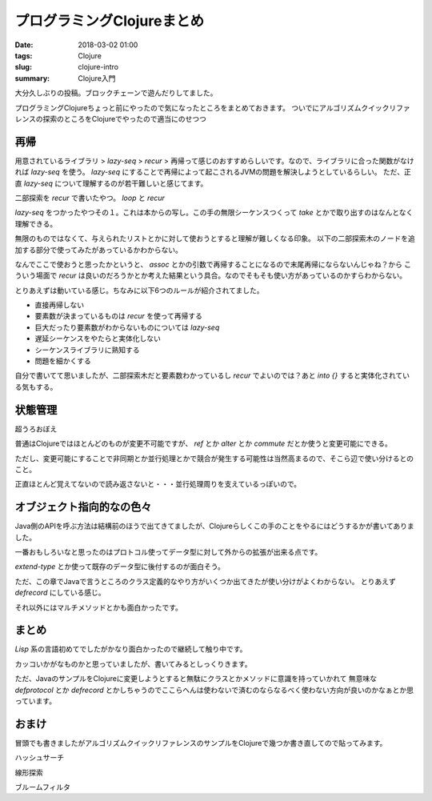 プログラミングClojureまとめ
################################

:date: 2018-03-02 01:00
:tags: Clojure
:slug: clojure-intro
:summary: Clojure入門

大分久しぶりの投稿。ブロックチェーンで遊んだりしてました。


プログラミングClojureちょっと前にやったので気になったところをまとめておきます。
ついでにアルゴリズムクイックリファレンスの探索のところをClojureでやったので適当にのせつつ

==================================
再帰
==================================

用意されているライブラリ > `lazy-seq` > `recur` > 再帰って感じのおすすめらしいです。なので、ライブラリに合った関数がなければ `lazy-seq` を使う。
`lazy-seq` にすることで再帰によって起こされるJVMの問題を解決しようとしているらしい。
ただ、正直 `lazy-seq` について理解するのが若干難しいと感じてます。

二部探索を `recur` で書いたやつ。 `loop` と `recur`

.. code-block:: clojure
  :linenos:

  (defn binary-search [array target]
      (loop [harf (sort array)]
          (let [mid (quot (count harf) 2)]
              (cond
                  (= (count harf) 0) false
                  (= (nth harf mid) target) true
                  (< (nth harf mid) target) (recur (drop (+ mid 1) harf))
                  (> (nth harf mid) target) (recur (take mid harf))
                  :else false))))

`lazy-seq` をつかったやつその１。これは本からの写し。この手の無限シーケンスつくって `take` とかで取り出すのはなんとなく理解できる。

.. code-block:: clojure
  :linenos:

  (defn fibo
    ([] (concat [0 1] (fibo 0N 1N)))
    ([a b]
      (let [n (+ a b)]
        (lazy-seq cons n (fibo b n)))))

無限のものではなくて、与えられたリストとかに対して使おうとすると理解が難しくなる印象。
以下の二部探索木のノードを追加する部分で使ってみたがあっているかわからない。

.. code-block:: clojure
  :linenos:

  (defn- add-node
      [{value :value left :left right :right height :height :as node} data]
          (into {} (lazy-seq ;そもそも使い方あってんの？
              (if (<= data value)
                  (if (nil? left)
                      (assoc node :left (create-node data))
                      (assoc node :left (add-node (node :left) data)))
                  (if (nil? right)
                      (assoc node :right (create-node data))
                      (assoc node :right (add-node (node :right) data)))))))

なんでここで使おうと思ったかというと、 `assoc` とかの引数で再帰することになるので末尾再帰にならないんじゃね？から
こういう場面で `recur` は良いのだろうかとか考えた結果という具合。なのでそもそも使い方があっているのかすらわからない。

とりあえずは動いている感じ。ちなみに以下6つのルールが紹介されてました。

- 直接再帰しない
- 要素数が決まっているものは `recur` を使って再帰する
- 巨大だったり要素数がわからないものについては `lazy-seq`
- 遅延シーケンスをやたらと実体化しない
- シーケンスライブラリに熟知する
- 問題を細かくする

自分で書いてて思いましたが、二部探索木だと要素数わかっているし `recur` でよいのでは？あと `into {}` すると実体化されている気もする。

==================================
状態管理
==================================

超うろおぼえ

普通はClojureではほとんどのものが変更不可能ですが、 `ref` とか `alter` とか `commute` だとか使うと変更可能にできる。

ただし、変更可能にすることで非同期とか並行処理とかで競合が発生する可能性は当然高まるので、そこら辺で使い分けるとのこと。

正直ほとんど覚えてないので読み返さないと・・・並行処理周りを支えているっぽいので。


==================================
オブジェクト指向的なの色々
==================================

Java側のAPIを呼ぶ方法は結構前のほうで出てきてましたが、Clojureらしくこの手のことをやるにはどうするかが書いてありました。

一番おもしろいなと思ったのはプロトコル使ってデータ型に対して外からの拡張が出来る点です。

`extend-type` とか使って既存のデータ型に後付するのが面白そう。

.. code-block:: clojure
  :linenos:

  (defprotocol Hoge
    (hoge [this])
    (hogehoge [this i]))

  (extend-type Integer
    Hoge
    (hoge [a] a)
    (hogehoge [a i] (+ a i)))

ただ、この章でJavaで言うところのクラス定義的なやり方がいくつか出てきたが使い分けがよくわからない。
とりあえず `defrecord` にしている感じ。

それ以外にはマルチメソッドとかも面白かったです。
  
============================
まとめ
============================

`Lisp` 系の言語初めてでしたがかなり面白かったので継続して触り中です。

カッコいかがなものかと思っていましたが、書いてみるとしっくりきます。

ただ、JavaのサンプルをClojureに変更しようとすると無駄にクラスとかメソッドに意識を持っていかれて
無意味な `defprotocol` とか `defrecord` とかしちゃうのでここらへんは使わないで済むのならなるべく使わない方向が良いのかなぁとか思っています。

============================
おまけ
============================

冒頭でも書きましたがアルゴリズムクイックリファレンスのサンプルをClojureで幾つか書き直してので貼ってみます。


ハッシュサーチ

.. code-block:: clojure
  :linenos:


  (def ^:private table-size 6)
  
  (defn- generate-hash [val]
      (if (not val) 
          nil
          (let [code (.hashCode val)]
              (cond
                  (< code 0) (mod (* -1 code) table-size)
                  :else (mod code table-size)))))
  
  (defn- hash-load [array]
      (loop [hash-table (vec (repeat table-size [])) array array]
          (let [head (first array) rest (rest array) hash-val (generate-hash head)]
              (cond
                  (= (count array) 0) hash-table
                  :else (recur (assoc hash-table hash-val (conj (nth hash-table hash-val) head)) rest)))))
  
  (defn- inner-check [inner-array target]
      (loop [head (first inner-array) array inner-array]
          (cond
              (.equals head target) true
              (= (count array) 0) false
              :else (recur (first array) (rest array)))))
  
  (defn- search-exec [table target]
      (let [table-val (nth table (generate-hash target))] 
          (cond
              (= (count table-val) 0) false
              (= (count table-val) 1) true
              :else (inner-check table-val target))))
  
  (defn hash-search [array target]
      (-> array
          hash-load
          (search-exec target)))

線形探索

.. code-block:: clojure
  :linenos:

  (defn linear-search [array target]
      (loop [head (first array) tail (rest array)]
          (cond
              (= head target) true
              (= (count tail) 0) false
              :else (recur (first tail) (rest tail)))))

ブルームフィルタ

.. code-block:: clojure
  :linenos:


  (defn- add-bits [bit data size fns]
      (loop [bit bit func (first fns) funcs (rest fns)]
          (cond
              (nil? func) bit
              :else (recur (bit-or bit (bit-shift-left 1 (func data size))) (first funcs) (rest funcs)))))
  
  (defn- contains [bit value size fns]
      (loop [func (first fns) funcs (rest fns)]
          (cond
              (nil? func) true
              (= (bit-and bit (bit-shift-left 1 (func value size))) 0) false
              :else (recur (first funcs) (rest funcs)))))
  
  (defn- array-add-bits [array size fns]
      (loop [bit 0 head (first array) tail (rest array)]
          (cond
              (nil? head) bit
              :else (recur (add-bits bit head size fns) (first tail) (rest tail)))))
  
  (defn bloom-filter
      ([array value] 
          (let [size 1000 fns [(fn [e s] (mod (.hashCode e) s))]]
              (contains (array-add-bits array size fns) value size fns)))
      ([array value size] 
          (let [fns [(fn [e size] (mod (.hashCode e) size))]]
              (contains (array-add-bits array size fns) value size fns)))
      ([array value size fns] (contains (array-add-bits array size fns) value size fns)))
  
  
